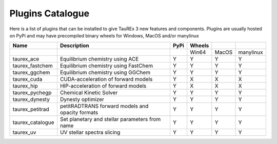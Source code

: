 .. _plguincata:


=================
Plugins Catalogue
=================

.. versionadded:: 3.1

Here is a list of plugins that can be installed to give
TauREx 3 new features and components. Plugins are usually hosted on PyPi
and may have precompiled binary wheels for Windows, MacOS and/or manylinux



+------------------+--------------------------------------------------+------+--------+-------+-----------+
| Name             | Description                                      | PyPi | Wheels |       |           |
+==================+==================================================+======+========+=======+===========+
|                  |                                                  |      | Win64  | MacOS | manylinux |
+------------------+--------------------------------------------------+------+--------+-------+-----------+
| taurex_ace       | Equilibrium chemistry using ACE                  | Y    | Y      | Y     | Y         |
+------------------+--------------------------------------------------+------+--------+-------+-----------+
| taurex_fastchem  | Equilibrium chemistry using FastChem             | Y    | Y      | Y     | Y         |
+------------------+--------------------------------------------------+------+--------+-------+-----------+
| taurex_ggchem    | Equilibrium chemistry using GGChem               | Y    | Y      | Y     | Y         |
+------------------+--------------------------------------------------+------+--------+-------+-----------+
| taurex_cuda      | CUDA-acceleration of forward models              | Y    | X      | X     | X         |
+------------------+--------------------------------------------------+------+--------+-------+-----------+
| taurex_hip       | HIP-acceleration of forward models               | Y    | X      | X     | X         |
+------------------+--------------------------------------------------+------+--------+-------+-----------+
| taurex_pychegp   | Chemical Kinetic Solver                          | Y    | Y      | Y     | Y         |
+------------------+--------------------------------------------------+------+--------+-------+-----------+
| taurex_dynesty   | Dynesty optimizer                                | Y    | Y      | Y     | Y         |
+------------------+--------------------------------------------------+------+--------+-------+-----------+
| taurex_petitrad  | petitRADTRANS forward models and opacity formats | Y    | Y      | Y     | Y         |
+------------------+--------------------------------------------------+------+--------+-------+-----------+
| taurex_catalogue | Set planetary and stellar parameters from name   | Y    | Y      | Y     | Y         |
+------------------+--------------------------------------------------+------+--------+-------+-----------+
| taurex_uv        | UV stellar spectra slicing                       | Y    | Y      | Y     | Y         |
+------------------+--------------------------------------------------+------+--------+-------+-----------+